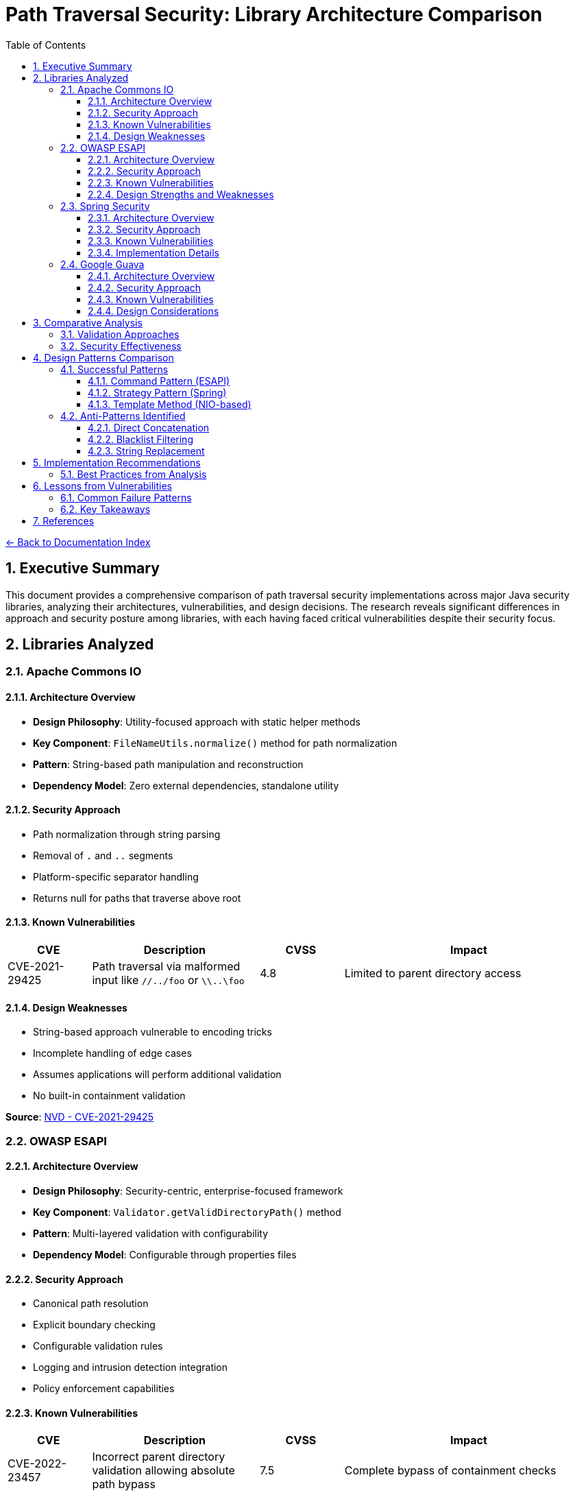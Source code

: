 = Path Traversal Security: Library Architecture Comparison
:toc: left
:toclevels: 3
:sectnums:
:icons: font

link:README.adoc[← Back to Documentation Index]

== Executive Summary

This document provides a comprehensive comparison of path traversal security implementations across major Java security libraries, analyzing their architectures, vulnerabilities, and design decisions. The research reveals significant differences in approach and security posture among libraries, with each having faced critical vulnerabilities despite their security focus.

== Libraries Analyzed

=== Apache Commons IO

==== Architecture Overview

* **Design Philosophy**: Utility-focused approach with static helper methods
* **Key Component**: `FileNameUtils.normalize()` method for path normalization
* **Pattern**: String-based path manipulation and reconstruction
* **Dependency Model**: Zero external dependencies, standalone utility

==== Security Approach

* Path normalization through string parsing
* Removal of `.` and `..` segments
* Platform-specific separator handling
* Returns null for paths that traverse above root

==== Known Vulnerabilities

[cols="1,2,1,3"]
|===
|CVE |Description |CVSS |Impact

|CVE-2021-29425
|Path traversal via malformed input like `//../foo` or `\\..\foo`
|4.8
|Limited to parent directory access

|===

==== Design Weaknesses

* String-based approach vulnerable to encoding tricks
* Incomplete handling of edge cases
* Assumes applications will perform additional validation
* No built-in containment validation

**Source**: link:https://nvd.nist.gov/vuln/detail/CVE-2021-29425[NVD - CVE-2021-29425]

=== OWASP ESAPI

==== Architecture Overview

* **Design Philosophy**: Security-centric, enterprise-focused framework
* **Key Component**: `Validator.getValidDirectoryPath()` method
* **Pattern**: Multi-layered validation with configurability
* **Dependency Model**: Configurable through properties files

==== Security Approach

* Canonical path resolution
* Explicit boundary checking
* Configurable validation rules
* Logging and intrusion detection integration
* Policy enforcement capabilities

==== Known Vulnerabilities

[cols="1,2,1,3"]
|===
|CVE |Description |CVSS |Impact

|CVE-2022-23457
|Incorrect parent directory validation allowing absolute path bypass
|7.5
|Complete bypass of containment checks

|===

==== Design Strengths and Weaknesses

**Strengths:**

* Comprehensive security framework
* Multiple validation layers
* Configurable policies
* Enterprise feature integration

**Weaknesses:**

* Complex configuration requirements
* Potential for misconfiguration
* Performance overhead from multiple checks
* Vulnerability to implementation errors

**Source**: link:https://nvd.nist.gov/vuln/detail/CVE-2022-23457[NVD - CVE-2022-23457]

=== Spring Security

==== Architecture Overview

* **Design Philosophy**: Web-focused, integrated security framework
* **Key Component**: `StrictHttpFirewall` for HTTP request validation
* **Pattern**: Filter and interceptor-based validation
* **Dependency Model**: Integrated with Spring Framework ecosystem

==== Security Approach

* Request-level path validation
* URL decoding and normalization
* Configurable firewall rules
* Integration with Spring Security context
* Multiple validation points in request pipeline

==== Known Vulnerabilities

[cols="1,2,1,3"]
|===
|CVE |Description |CVSS |Impact

|CVE-2024-38819
|Double URL encoding bypass in functional web frameworks
|High
|Path restriction bypass in WebMvc.fn/WebFlux.fn

|===

==== Implementation Details

* Validates at HTTP layer before application processing
* Handles multiple encoding schemes
* Configurable strictness levels
* Coordinates with servlet path mapping

**Source**: link:https://spring.io/security[Spring Security Documentation] | link:https://tanzu.vmware.com/security[VMware Tanzu Security Advisories]

=== Google Guava

==== Architecture Overview

* **Design Philosophy**: Minimalist utility approach
* **Key Component**: `Files.createTempDir()` (deprecated)
* **Pattern**: Convenience methods with OS-level security reliance
* **Dependency Model**: Standalone library

==== Security Approach

* Relies on underlying OS security mechanisms
* Minimal custom validation
* Focus on convenience over security
* Limited path manipulation utilities

==== Known Vulnerabilities

[cols="1,2,1,3"]
|===
|CVE |Description |CVSS |Impact

|CVE-2020-8908
|World-readable temp directory permissions on Unix systems
|3.3
|Information disclosure in multi-user environments

|===

==== Design Considerations
* Not designed as a security library
* Deprecated vulnerable methods
* Recommends migration to java.nio.file
* Limited security-focused features

**Source**: link:https://github.com/google/guava/wiki/CVE-2020-8908[Google Guava CVE-2020-8908 Advisory]

== Comparative Analysis

=== Validation Approaches

[cols="2,3,2,2"]
|===
|Library |Primary Method |Strengths |Weaknesses

|Apache Commons IO
|String normalization
|Simple, fast
|Vulnerable to encoding

|OWASP ESAPI
|Canonical path + containment
|Comprehensive
|Complex, slower

|Spring Security
|HTTP firewall + filters
|Web-optimized
|Web-specific only

|Google Guava
|OS delegation
|Minimal overhead
|Limited protection

|===

=== Security Effectiveness

[cols="2,1,1,1,1"]
|===
|Aspect |Commons IO |ESAPI |Spring |Guava

|Path Normalization
|Moderate
|Strong
|Strong
|Weak

|Encoding Handling
|Weak
|Strong
|Strong
|N/A

|Containment Validation
|None
|Strong
|Moderate
|None

|Performance Impact
|Low
|High
|Moderate
|Minimal

|Configuration Complexity
|None
|High
|Moderate
|None

|===

== Design Patterns Comparison

=== Successful Patterns

==== Command Pattern (ESAPI)
* Encapsulates validation logic
* Enables composition of validators
* Supports custom implementations

==== Strategy Pattern (Spring)
* Multiple validation strategies
* Runtime configuration
* Adaptable to different threats

==== Template Method (NIO-based)
* Consistent validation process
* Customizable steps
* Platform abstraction

=== Anti-Patterns Identified

==== Direct Concatenation
[source,java]
----
// ANTI-PATTERN - Found in vulnerable implementations
String path = baseDir + userInput;
----

==== Blacklist Filtering
[source,java]
----
// ANTI-PATTERN - Insufficient protection
if (path.contains("../")) {
    throw new SecurityException();
}
----

==== String Replacement
[source,java]
----
// ANTI-PATTERN - Can be bypassed
path = path.replace("../", "");
----

== Implementation Recommendations

=== Best Practices from Analysis

. **Use Canonical Path Resolution**
  * Always resolve to canonical form
  * Validate after resolution
  * Example from secure implementations:
+
[source,java]
----
File file = new File(baseDirectory, userInput);
String canonical = file.getCanonicalPath();
if (!canonical.startsWith(baseDirectory.getCanonicalPath())) {
    throw new SecurityException("Path traversal attempt");
}
----

. **Implement Defense in Depth**
  * Input validation (whitelist)
  * Path normalization
  * Containment validation
  * Access controls
  * Monitoring and logging

. **Handle Encoding Properly**
  * Decode all encoding formats
  * Normalize before validation
  * Consider double encoding

. **Use Modern Java NIO**
+
[source,java]
----
Path basePath = Paths.get("/safe/directory");
Path userPath = basePath.resolve(userInput).normalize();
if (!userPath.startsWith(basePath)) {
    throw new SecurityException();
}
----

== Lessons from Vulnerabilities

=== Common Failure Patterns

. **Incomplete Edge Case Handling**
  * Special input formats not considered
  * Platform-specific behaviors ignored
  * Encoding variations missed

. **Over-reliance on Single Controls**
  * No defense in depth
  * Single point of failure
  * Lack of complementary controls

. **Implementation Complexity**
  * Complex code increases error likelihood
  * Difficult to test all scenarios
  * Maintenance challenges

=== Key Takeaways

. **No Library is Immune**: Even security-focused libraries have vulnerabilities
. **Complexity Creates Risk**: Simpler, well-understood approaches often safer
. **Testing is Critical**: Must test with actual attack patterns
. **Regular Updates Essential**: Libraries continuously patch vulnerabilities
. **Context Matters**: HTTP/URL validation requires specialized approaches


== References

* link:https://commons.apache.org/proper/commons-io/security.html[Apache Commons IO Security Advisories]
* link:https://github.com/ESAPI/esapi-java-legacy/security/advisories[OWASP ESAPI Security Advisories]
* link:https://docs.spring.io/spring-security/reference/[Spring Security Reference Documentation]
* link:https://github.com/google/guava/wiki/SecurityAdvisories[Google Guava Security Advisories]
* link:https://nvd.nist.gov/[National Vulnerability Database (NVD)]
* link:https://snyk.io/vuln/[Snyk Vulnerability Database]
* link:https://owasp.org/www-project-web-security-testing-guide/[OWASP Web Security Testing Guide v4.2]
* link:https://cwe.mitre.org/data/definitions/22.html[CWE-22: Path Traversal]
* link:https://www.rfc-editor.org/rfc/rfc3986[RFC 3986 - URI Generic Syntax]
* link:https://www.rfc-editor.org/rfc/rfc7230[RFC 7230 - HTTP/1.1 Message Syntax]

